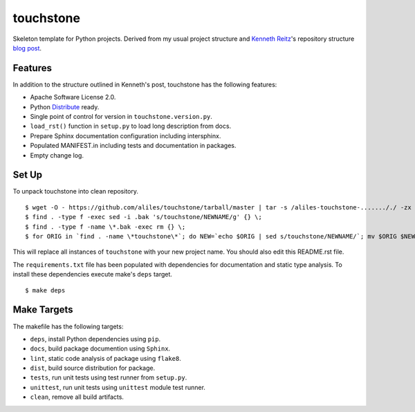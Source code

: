 touchstone
==========

Skeleton template for Python projects.
Derived from my usual project structure
and `Kenneth Reitz <https://twitter.com/#!/kennethreitz>`_'s repository structure
`blog post <http://kennethreitz.com/repository-structure-and-python.html>`_.

Features
--------

In addition to the structure outlined in Kenneth's post,
touchstone has the following features:

* Apache Software License 2.0.
* Python `Distribute <http://packages.python.org/distribute/>`_ ready.
* Single point of control for version in ``touchstone.version.py``.
* ``load_rst()`` function in ``setup.py`` to load long description from docs.
* Prepare Sphinx documentation configuration including intersphinx.
* Populated MANIFEST.in including tests and documentation in packages.
* Empty change log.

Set Up
------

To unpack touchstone into clean repository. ::

    $ wget -O - https://github.com/aliles/touchstone/tarball/master | tar -s /aliles-touchstone-......././ -zx
    $ find . -type f -exec sed -i .bak 's/touchstone/NEWNAME/g' {} \;
    $ find . -type f -name \*.bak -exec rm {} \;
    $ for ORIG in `find . -name \*touchstone\*`; do NEW=`echo $ORIG | sed s/touchstone/NEWNAME/`; mv $ORIG $NEW; done

This will replace all instances of ``touchstone``
with your new project name.
You should also edit this README.rst file.

The ``requirements.txt`` file has been populated
with dependencies for documentation
and static type analysis.
To install these dependencies
execute make's ``deps`` target. ::

    $ make deps

Make Targets
------------

The makefile has the following targets:

* ``deps``, install Python dependencies using ``pip``.
* ``docs``, build package documention using ``Sphinx``.
* ``lint``, static code analysis of package using ``flake8``.
* ``dist``, build source distribution for package.
* ``tests``, run unit tests using test runner from ``setup.py``.
* ``unittest``, run unit tests using ``unittest`` module test runner.
* ``clean``, remove all build artifacts.
